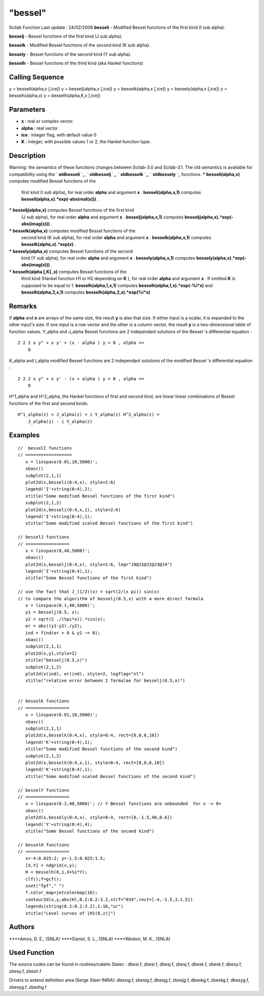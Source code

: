 ====
"bessel"
====

Scilab Function Last update : 24/02/2006
**besseli** - Modified Bessel functions of the first kind (I sub
alpha).

**besselj** - Bessel functions of the first kind (J sub alpha).

**besselk** - Modified Bessel functions of the second kind (K sub
alpha).

**bessely** - Bessel functions of the second kind (Y sub alpha).

**besselh** - Bessel functions of the third kind (aka Hankel
functions)



Calling Sequence
~~~~~~~~~~~~~~~~

y = besseli(alpha,x [,ice])
y = besselj(alpha,x [,ice])
y = besselk(alpha,x [,ice])
y = bessely(alpha,x [,ice])
y = besselh(alpha,x)
y = besselh(alpha,K,x [,ice])




Parameters
~~~~~~~~~~


+ **x** : real or complex vector.
+ **alpha** : real vector
+ **ice** : integer flag, with default value 0
+ **K** : integer, with possible values 1 or 2, the Hankel function
  type.




Description
~~~~~~~~~~~
Warning: the semantics of these functions changes between Scilab-3.0
and Scilab-3.1. The old semantics is available for compatibility using
the ` **oldbesseli** `_, ` **oldbesselj** `_, ` **oldbesselk** `_, `
**oldbessely** `_ functions.
***** **besseli(alpha,x)** computes modified Bessel functions of the
  first kind (I sub alpha), for real order **alpha** and argument **x**
  . **besseli(alpha,x,1)** computes
  **besseli(alpha,x).*exp(-abs(real(x)))** .
***** **besselj(alpha,x)** computes Bessel functions of the first kind
  (J sub alpha), for real order **alpha** and argument **x** .
  **besselj(alpha,x,1)** computes
  **besselj(alpha,x).*exp(-abs(imag(x)))** .
***** **besselk(alpha,x)** computes modified Bessel functions of the
  second kind (K sub alpha), for real order **alpha** and argument **x**
  . **besselk(alpha,x,1)** computes **besselk(alpha,x).*exp(x)** .
***** **bessely(alpha,x)** computes Bessel functions of the second
  kind (Y sub alpha), for real order **alpha** and argument **x** .
  **bessely(alpha,x,1)** computes
  **bessely(alpha,x).*exp(-abs(imag(x)))** .
***** **besselh(alpha [,K] ,x)** computes Bessel functions of the
  third kind (Hankel function H1 or H2 depending on **K** ), for real
  order **alpha** and argument **x** . If omitted **K** is supposed to
  be equal to 1. **besselh(alpha,1,x,1)** computes
  **besselh(alpha,1,x).*exp(-%i*x)** and **besselh(alpha,2,x,1)**
  computes **besselh(alpha,2,x).*exp(%i*x)**




Remarks
~~~~~~~

If **alpha** and **x** are arrays of the same size, the result **y**
is also that size. If either input is a scalar, it is expanded to the
other input's size. If one input is a row vector and the other is a
column vector, the result **y** is a two-dimensional table of function
values. Y_alpha and J_alpha Bessel functions are 2 independant
solutions of the Bessel 's differential equation :

::

    2 2 2 x y" + x y' + (x - alpha ) y = 0 , alpha >=
        0

K_alpha and I_alpha modified Bessel functions are 2 independant
solutions of the modified Bessel 's differential equation :

::

    2 2 2 x y" + x y' - (x + alpha ) y = 0 , alpha >=
        0

H^1_alpha and H^2_alpha, the Hankel functions of first and second
kind, are linear linear combinations of Bessel functions of the first
and second kinds:

::

    H^1_alpha(z) = J_alpha(z) + i Y_alpha(z) H^2_alpha(z) =
        J_alpha(z) - i Y_alpha(z)





Examples
~~~~~~~~


::

    
    //  besselI functions
    // ==================
       x = linspace(0.01,10,5000)';
       xbasc()
       subplot(2,1,1)
       plot2d(x,besseli(0:4,x), style=2:6)
       legend('I'+string(0:4),2);
       xtitle("Some modified Bessel functions of the first kind")
       subplot(2,1,2)
       plot2d(x,besseli(0:4,x,1), style=2:6)
       legend('I'+string(0:4),1);
       xtitle("Some modified scaled Bessel functions of the first kind")
    
    // besselJ functions
    // =================
       x = linspace(0,40,5000)';
       xbasc()
       plot2d(x,besselj(0:4,x), style=2:6, leg="J0@J1@J2@J3@J4")
       legend('I'+string(0:4),1);
       xtitle("Some Bessel functions of the first kind")
    
    // use the fact that J_(1/2)(x) = sqrt(2/(x pi)) sin(x)
    // to compare the algorithm of besselj(0.5,x) with a more direct formula 
       x = linspace(0.1,40,5000)';
       y1 = besselj(0.5, x);
       y2 = sqrt(2 ./(%pi*x)).*sin(x);
       er = abs((y1-y2)./y2);
       ind = find(er > 0 & y2 ~= 0);
       xbasc()
       subplot(2,1,1)
       plot2d(x,y1,style=2)
       xtitle("besselj(0.5,x)")
       subplot(2,1,2)
       plot2d(x(ind), er(ind), style=2, logflag="nl")
       xtitle("relative error between 2 formulae for besselj(0.5,x)") 
    
    
    // besselK functions
    // =================
       x = linspace(0.01,10,5000)';
       xbasc()
       subplot(2,1,1)
       plot2d(x,besselk(0:4,x), style=0:4, rect=[0,0,6,10])
       legend('K'+string(0:4),1);
       xtitle("Some modified Bessel functions of the second kind")
       subplot(2,1,2)
       plot2d(x,besselk(0:4,x,1), style=0:4, rect=[0,0,6,10])
       legend('K'+string(0:4),1);
       xtitle("Some modified scaled Bessel functions of the second kind")
    
    // besselY functions
    // =================
       x = linspace(0.1,40,5000)'; // Y Bessel functions are unbounded  for x -> 0+
       xbasc()
       plot2d(x,bessely(0:4,x), style=0:4, rect=[0,-1.5,40,0.6])
       legend('Y'+string(0:4),4);
       xtitle("Some Bessel functions of the second kind")
    
    // besselH functions
    // =================
       x=-4:0.025:2; y=-1.5:0.025:1.5;
       [X,Y] = ndgrid(x,y);
       H = besselh(0,1,X+%i*Y); 
       clf();f=gcf();
       xset("fpf"," ")
       f.color_map=jetcolormap(16);
       contour2d(x,y,abs(H),0.2:0.2:3.2,strf="034",rect=[-4,-1.5,3,1.5])
       legends(string(0.2:0.2:3.2),1:16,"ur")
       xtitle("Level curves of |H1(0,z)|")
    
      




Authors
~~~~~~~

****Amos, D. E., (SNLA)
****Daniel, S. L., (SNLA)
****Weston, M. K., (SNLA)




Used Function
~~~~~~~~~~~~~
The source codes can be found in routines/calelm
Slatec : dbesi.f, zbesi.f, dbesj.f, zbesj.f, dbesk.f, zbesk.f,
dbesy.f, zbesy.f, zbesh.f

Drivers to extend definition area (Serge Steer INRIA): dbesig.f,
zbesig.f, dbesjg.f, zbesjg.f, dbeskg.f, zbeskg.f, dbesyg.f, zbesyg.f,
zbeshg.f

.. _
    : ://./elementary/oldbessel.htm


